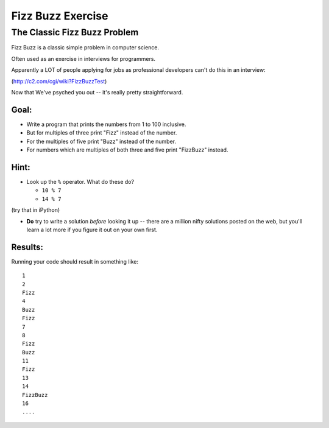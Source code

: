 .. _exercise_fizz_buzz:

******************
Fizz Buzz Exercise
******************

The Classic Fizz Buzz Problem
==============================

Fizz Buzz is a classic simple problem in computer science.

Often used as an exercise in interviews for programmers.

Apparently a LOT of people applying for jobs as professional developers can't do this in an interview:

(http://c2.com/cgi/wiki?FizzBuzzTest)

Now that We've psyched you out -- it's really pretty straightforward.

Goal:
-----

* Write a program that prints the numbers from 1 to 100 inclusive.

* But for multiples of three print "Fizz" instead of the number.

* For the multiples of five print "Buzz" instead of the number.

* For numbers which are multiples of both three and five print "FizzBuzz" instead.

Hint:
-----

* Look up the ``%``  operator. What do these do?

  * ``10 % 7``
  * ``14 % 7``

(try that in iPython)

* **Do** try to write a solution *before* looking it up -- there are a million nifty solutions posted on the web, but you'll learn a lot more if you figure it out on your own first.


Results:
--------

Running your code should result in something like::

    1
    2
    Fizz
    4
    Buzz
    Fizz
    7
    8
    Fizz
    Buzz
    11
    Fizz
    13
    14
    FizzBuzz
    16
    ....

